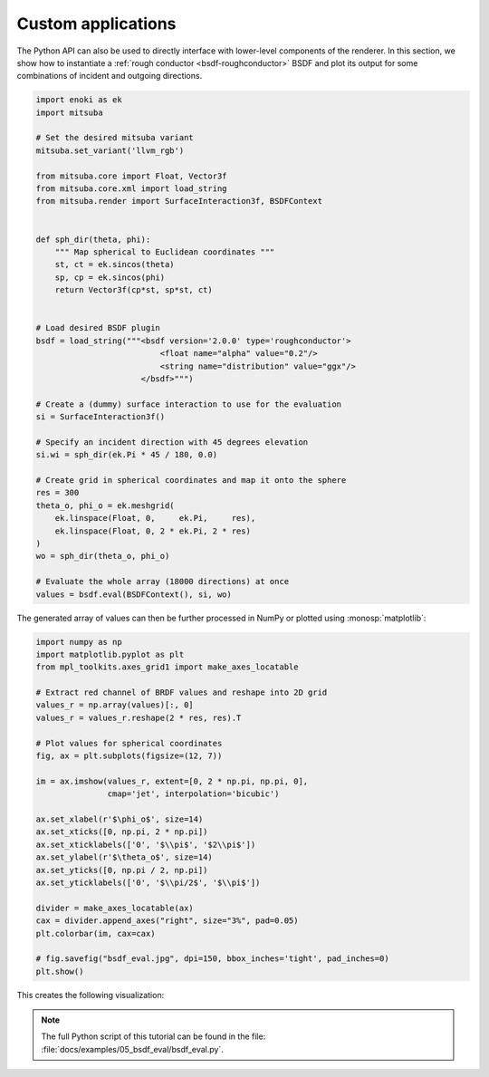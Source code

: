 Custom applications
===================

The Python API can also be used to directly interface with lower-level
components of the renderer. In this section, we show how to instantiate a
:ref:`rough conductor <bsdf-roughconductor>` BSDF and plot its output for some
combinations of incident and outgoing directions.

.. code-block:: python

    import enoki as ek
    import mitsuba

    # Set the desired mitsuba variant
    mitsuba.set_variant('llvm_rgb')

    from mitsuba.core import Float, Vector3f
    from mitsuba.core.xml import load_string
    from mitsuba.render import SurfaceInteraction3f, BSDFContext


    def sph_dir(theta, phi):
        """ Map spherical to Euclidean coordinates """
        st, ct = ek.sincos(theta)
        sp, cp = ek.sincos(phi)
        return Vector3f(cp*st, sp*st, ct)


    # Load desired BSDF plugin
    bsdf = load_string("""<bsdf version='2.0.0' type='roughconductor'>
                              <float name="alpha" value="0.2"/>
                              <string name="distribution" value="ggx"/>
                          </bsdf>""")

    # Create a (dummy) surface interaction to use for the evaluation
    si = SurfaceInteraction3f()

    # Specify an incident direction with 45 degrees elevation
    si.wi = sph_dir(ek.Pi * 45 / 180, 0.0)

    # Create grid in spherical coordinates and map it onto the sphere
    res = 300
    theta_o, phi_o = ek.meshgrid(
        ek.linspace(Float, 0,     ek.Pi,     res),
        ek.linspace(Float, 0, 2 * ek.Pi, 2 * res)
    )
    wo = sph_dir(theta_o, phi_o)

    # Evaluate the whole array (18000 directions) at once
    values = bsdf.eval(BSDFContext(), si, wo)

The generated array of values can then be further processed in NumPy or plotted
using :monosp:`matplotlib`:

.. code-block:: python

    import numpy as np
    import matplotlib.pyplot as plt
    from mpl_toolkits.axes_grid1 import make_axes_locatable

    # Extract red channel of BRDF values and reshape into 2D grid
    values_r = np.array(values)[:, 0]
    values_r = values_r.reshape(2 * res, res).T

    # Plot values for spherical coordinates
    fig, ax = plt.subplots(figsize=(12, 7))

    im = ax.imshow(values_r, extent=[0, 2 * np.pi, np.pi, 0],
                   cmap='jet', interpolation='bicubic')

    ax.set_xlabel(r'$\phi_o$', size=14)
    ax.set_xticks([0, np.pi, 2 * np.pi])
    ax.set_xticklabels(['0', '$\\pi$', '$2\\pi$'])
    ax.set_ylabel(r'$\theta_o$', size=14)
    ax.set_yticks([0, np.pi / 2, np.pi])
    ax.set_yticklabels(['0', '$\\pi/2$', '$\\pi$'])

    divider = make_axes_locatable(ax)
    cax = divider.append_axes("right", size="3%", pad=0.05)
    plt.colorbar(im, cax=cax)

    # fig.savefig("bsdf_eval.jpg", dpi=150, bbox_inches='tight', pad_inches=0)
    plt.show()


This creates the following visualization:

.. image:: ../../../resources/data/docs/images/misc/bsdf_eval.jpg
    :width: 90%
    :align: center


.. note::

    The full Python script of this tutorial can be found in the file:
    :file:`docs/examples/05_bsdf_eval/bsdf_eval.py`.



